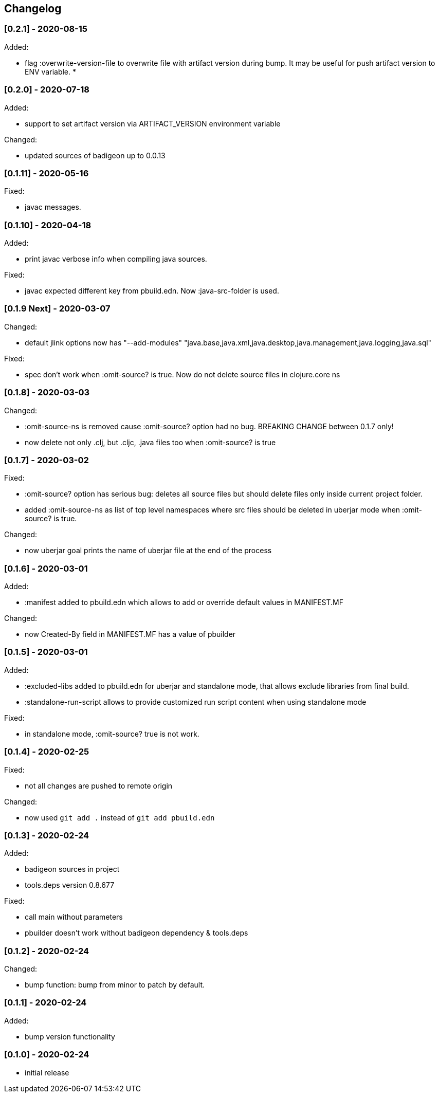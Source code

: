 == Changelog

=== [0.2.1] - 2020-08-15

Added:

* flag :overwrite-version-file to overwrite file with artifact version during bump.
It may be useful for push artifact version to ENV variable. 
* 

=== [0.2.0] - 2020-07-18

Added:

* support to set artifact version via ARTIFACT_VERSION environment variable

Changed:

* updated sources of badigeon up to 0.0.13

=== [0.1.11] - 2020-05-16

Fixed:

* javac messages.

=== [0.1.10] - 2020-04-18

Added:

* print javac verbose info when compiling java sources.

Fixed:

* javac expected different key from pbuild.edn. Now :java-src-folder is used.

=== [0.1.9 Next] - 2020-03-07

Changed:

* default jlink options now has "--add-modules" "java.base,java.xml,java.desktop,java.management,java.logging,java.sql"

Fixed:

* spec don't work when :omit-source? is true. Now do not delete source files in clojure.core ns

=== [0.1.8] - 2020-03-03

Changed:

* :omit-source-ns is removed cause :omit-source? option had no bug. BREAKING CHANGE between 0.1.7 only!
* now delete not only .clj, but .cljc, .java files too when :omit-source? is true

=== [0.1.7] - 2020-03-02 

Fixed:

* :omit-source? option has serious bug: deletes all source files but should delete files only inside 
current project folder. 
* added :omit-source-ns as list of top level namespaces where src files should be deleted in uberjar 
mode when :omit-source? is true.

Changed:

* now uberjar goal prints the name of uberjar file at the end of the process

=== [0.1.6] - 2020-03-01

Added:

* :manifest added to pbuild.edn which allows to add or override default values in MANIFEST.MF

Changed:

* now Created-By field in MANIFEST.MF has a value of pbuilder

=== [0.1.5] - 2020-03-01

Added:

* :excluded-libs added to pbuild.edn for uberjar and standalone mode, that allows exclude libraries from final build.
* :standalone-run-script allows to provide customized run script content when using standalone mode

Fixed:

* in standalone mode, :omit-source? true  is not work. 


=== [0.1.4] - 2020-02-25

Fixed:

* not all changes are pushed to remote origin

Changed:

* now used `git add .` instead of `git add pbuild.edn`

=== [0.1.3] - 2020-02-24

Added:

* badigeon sources in project
* tools.deps version 0.8.677

Fixed:

* call main without parameters
* pbuilder doesn't work without badigeon dependency & tools.deps

=== [0.1.2] - 2020-02-24

Changed:

* bump function: bump from minor to patch by default.

=== [0.1.1] - 2020-02-24

Added:

* bump version functionality

=== [0.1.0] - 2020-02-24

* initial release
